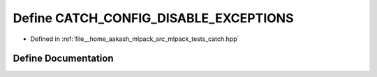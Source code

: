 .. _exhale_define_catch_8hpp_1a893712b2ba6e7400136a0a023b12e9db:

Define CATCH_CONFIG_DISABLE_EXCEPTIONS
======================================

- Defined in :ref:`file__home_aakash_mlpack_src_mlpack_tests_catch.hpp`


Define Documentation
--------------------


.. doxygendefine:: CATCH_CONFIG_DISABLE_EXCEPTIONS
